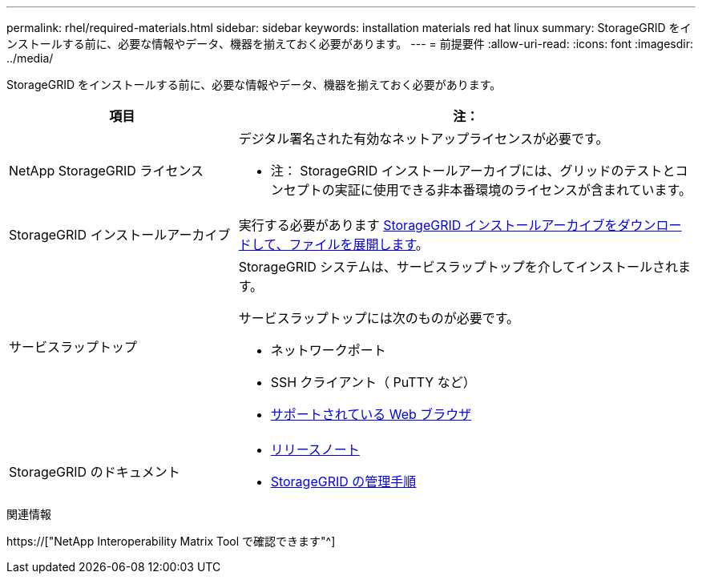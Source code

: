 ---
permalink: rhel/required-materials.html 
sidebar: sidebar 
keywords: installation materials red hat linux 
summary: StorageGRID をインストールする前に、必要な情報やデータ、機器を揃えておく必要があります。 
---
= 前提要件
:allow-uri-read: 
:icons: font
:imagesdir: ../media/


[role="lead"]
StorageGRID をインストールする前に、必要な情報やデータ、機器を揃えておく必要があります。

[cols="1a,2a"]
|===
| 項目 | 注： 


 a| 
NetApp StorageGRID ライセンス
 a| 
デジタル署名された有効なネットアップライセンスが必要です。

* 注： StorageGRID インストールアーカイブには、グリッドのテストとコンセプトの実証に使用できる非本番環境のライセンスが含まれています。



 a| 
StorageGRID インストールアーカイブ
 a| 
実行する必要があります xref:downloading-and-extracting-storagegrid-installation-files.adoc[StorageGRID インストールアーカイブをダウンロードして、ファイルを展開します]。



 a| 
サービスラップトップ
 a| 
StorageGRID システムは、サービスラップトップを介してインストールされます。

サービスラップトップには次のものが必要です。

* ネットワークポート
* SSH クライアント（ PuTTY など）
* xref:../admin/web-browser-requirements.adoc[サポートされている Web ブラウザ]




 a| 
StorageGRID のドキュメント
 a| 
* xref:../release-notes/index.adoc[リリースノート]
* xref:../admin/index.adoc[StorageGRID の管理手順]


|===
.関連情報
https://["NetApp Interoperability Matrix Tool で確認できます"^]
